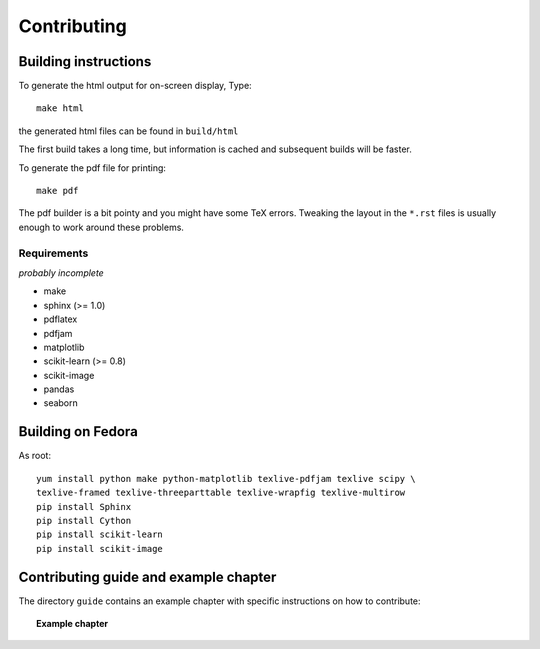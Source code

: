 Contributing
=============

Building instructions
----------------------

To generate the html output for on-screen display, Type::

    make html

the generated html files can be found in ``build/html``

The first build takes a long time, but information is cached and
subsequent builds will be faster.

To generate the pdf file for printing::

    make pdf

The pdf builder is a bit pointy and you might have some TeX errors. Tweaking
the layout in the ``*.rst`` files is usually enough to work around these
problems.

Requirements
............

*probably incomplete*

* make
* sphinx (>= 1.0)
* pdflatex
* pdfjam
* matplotlib
* scikit-learn (>= 0.8)
* scikit-image
* pandas
* seaborn

Building on Fedora
------------------

As root::

    yum install python make python-matplotlib texlive-pdfjam texlive scipy \ 
    texlive-framed texlive-threeparttable texlive-wrapfig texlive-multirow
    pip install Sphinx
    pip install Cython
    pip install scikit-learn
    pip install scikit-image


Contributing guide and example chapter
---------------------------------------

The directory ``guide`` contains an example chapter with specific
instructions on how to contribute:

.. topic::  **Example chapter**

  .. toctree::

   guide/index.rst

